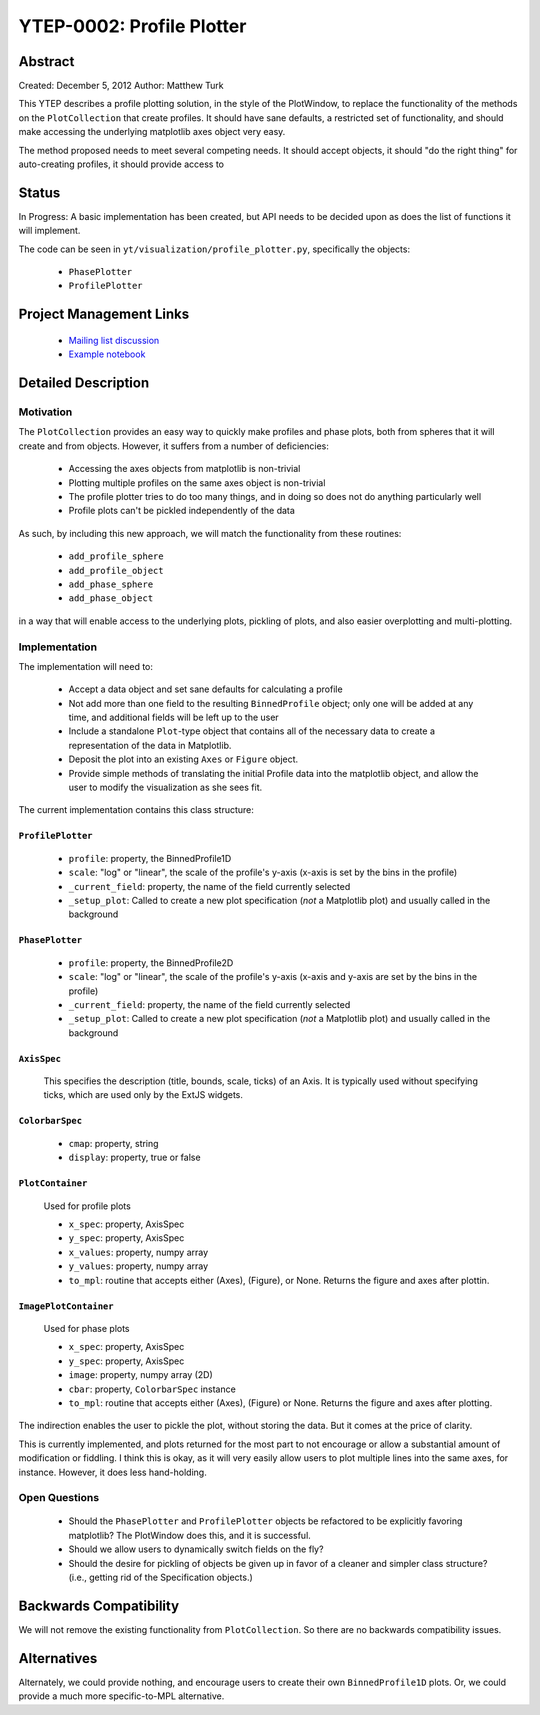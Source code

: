 YTEP-0002: Profile Plotter
==========================

Abstract
--------

Created: December 5, 2012
Author: Matthew Turk

This YTEP describes a profile plotting solution, in the style of the
PlotWindow, to replace the functionality of the methods on the
``PlotCollection`` that create profiles.  It should have sane defaults, a
restricted set of functionality, and should make accessing the underlying
matplotlib axes object very easy.

The method proposed needs to meet several competing needs.  It should accept
objects, it should "do the right thing" for auto-creating profiles, it should
provide access to 

Status
------

In Progress: A basic implementation has been created, but API needs to be
decided upon as does the list of functions it will implement.

The code can be seen in ``yt/visualization/profile_plotter.py``, specifically
the objects:

 * ``PhasePlotter``
 * ``ProfilePlotter``

Project Management Links
------------------------

  * `Mailing list discussion <http://lists.spacepope.org/pipermail/yt-dev-spacepope.org/2012-December/002700.html>`_
  * `Example notebook <https://hub.yt-project.org/nb/vlilvw>`_

Detailed Description
--------------------

Motivation
++++++++++

The ``PlotCollection`` provides an easy way to quickly make profiles and phase
plots, both from spheres that it will create and from objects.  However, it
suffers from a number of deficiencies:

 * Accessing the axes objects from matplotlib is non-trivial
 * Plotting multiple profiles on the same axes object is non-trivial
 * The profile plotter tries to do too many things, and in doing so does not do
   anything particularly well
 * Profile plots can't be pickled independently of the data

As such, by including this new approach, we will match the functionality from
these routines:

 * ``add_profile_sphere``
 * ``add_profile_object``
 * ``add_phase_sphere``
 * ``add_phase_object``

in a way that will enable access to the underlying plots, pickling of plots,
and also easier overplotting and multi-plotting.

Implementation
++++++++++++++

The implementation will need to:

 * Accept a data object and set sane defaults for calculating a profile
 * Not add more than one field to the resulting ``BinnedProfile`` object; only
   one will be added at any time, and additional fields will be left up to the
   user
 * Include a standalone ``Plot``-type object that contains all of the necessary
   data to create a representation of the data in Matplotlib.
 * Deposit the plot into an existing ``Axes`` or ``Figure`` object.
 * Provide simple methods of translating the initial Profile data into the
   matplotlib object, and allow the user to modify the visualization as she
   sees fit.

The current implementation contains this class structure:

``ProfilePlotter``
^^^^^^^^^^^^^^^^^^

 * ``profile``: property, the BinnedProfile1D
 * ``scale``: "log" or "linear", the scale of the profile's y-axis (x-axis is
   set by the bins in the profile)
 * ``_current_field``: property, the name of the field currently selected
 * ``_setup_plot``: Called to create a new plot specification (*not* a
   Matplotlib plot) and usually called in the background

``PhasePlotter``
^^^^^^^^^^^^^^^^

 * ``profile``: property, the BinnedProfile2D
 * ``scale``: "log" or "linear", the scale of the profile's y-axis (x-axis
   and y-axis are set by the bins in the profile)
 * ``_current_field``: property, the name of the field currently selected
 * ``_setup_plot``: Called to create a new plot specification (*not* a
   Matplotlib plot) and usually called in the background

``AxisSpec``
^^^^^^^^^^^^

 This specifies the description (title, bounds, scale, ticks)
 of an Axis.  It is typically used without specifying ticks, which are used
 only by the ExtJS widgets.

``ColorbarSpec``
^^^^^^^^^^^^^^^^

 * ``cmap``: property, string
 * ``display``: property, true or false
 
``PlotContainer``
^^^^^^^^^^^^^^^^^^^
 
 Used for profile plots
 
 * ``x_spec``: property, AxisSpec
 * ``y_spec``: property, AxisSpec
 * ``x_values``: property, numpy array
 * ``y_values``: property, numpy array
 * ``to_mpl``: routine that accepts either (Axes), (Figure), or None.
   Returns the figure and axes after plottin.
 
``ImagePlotContainer`` 
^^^^^^^^^^^^^^^^^^^^^^
 
 Used for phase plots
 
 * ``x_spec``: property, AxisSpec
 * ``y_spec``: property, AxisSpec
 * ``image``: property, numpy array (2D)
 * ``cbar``: property, ``ColorbarSpec`` instance
 * ``to_mpl``: routine that accepts either (Axes), (Figure) or None.  Returns
   the figure and axes after plotting.
  
The indirection enables the user to pickle the plot, without storing the data.
But it comes at the price of clarity.

This is currently implemented, and plots returned for the most part to not
encourage or allow a substantial amount of modification or fiddling.  I think
this is okay, as it will very easily allow users to plot multiple lines into
the same axes, for instance.  However, it does less hand-holding.

Open Questions
++++++++++++++

 * Should the ``PhasePlotter`` and ``ProfilePlotter`` objects be refactored to
   be explicitly favoring matplotlib?  The PlotWindow does this, and it is
   successful.
 * Should we allow users to dynamically switch fields on the fly?
 * Should the desire for pickling of objects be given up in favor of a cleaner
   and simpler class structure?  (i.e., getting rid of the Specification
   objects.)

Backwards Compatibility
-----------------------

We will not remove the existing functionality from ``PlotCollection``.  So
there are no backwards compatibility issues.

Alternatives
------------

Alternately, we could provide nothing, and encourage users to create their own
``BinnedProfile1D`` plots.  Or, we could provide a much more specific-to-MPL
alternative.

